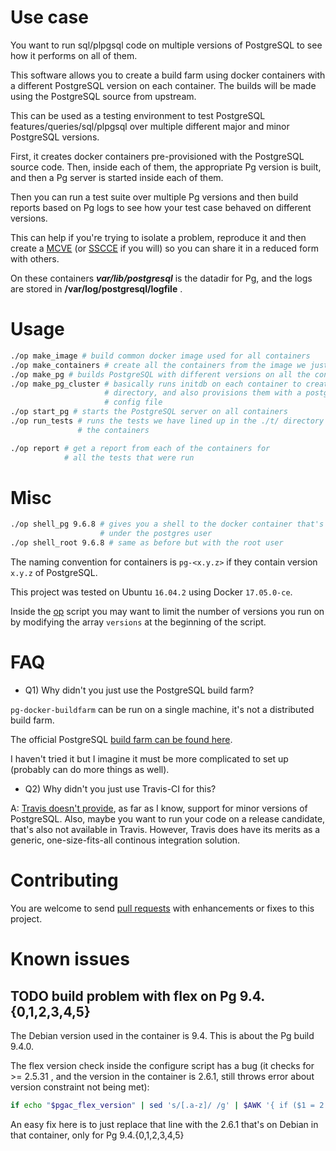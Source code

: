 * Use case

You want to run sql/plpgsql code on multiple versions of PostgreSQL to
see how it performs on all of them.
          
This software allows you to create a build farm using docker
containers with a different PostgreSQL version on each container. The
builds will be made using the PostgreSQL source from upstream.

This can be used as a testing environment to test PostgreSQL
features/queries/sql/plpgsql over multiple different major and minor
PostgreSQL versions.

First, it creates docker containers pre-provisioned with the
PostgreSQL source code.  Then, inside each of them, the appropriate Pg
version is built, and then a Pg server is started inside each of them.

Then you can run a test suite over multiple Pg versions and then build
reports based on Pg logs to see how your test case behaved on
different versions. 

This can help if you're trying to isolate a problem, reproduce it and
then create a [[https://stackoverflow.com/help/mcve][MCVE]] (or [[http://sscce.org/][SSCCE]] if you will) so you can share it in a
reduced form with others.

On these containers */var/lib/postgresql/* is the datadir for Pg, and
the logs are stored in */var/log/postgresql/logfile* .

* Usage

#+BEGIN_SRC sh
    ./op make_image # build common docker image used for all containers
    ./op make_containers # create all the containers from the image we just made
    ./op make_pg # builds PostgreSQL with different versions on all the containers
    ./op make_pg_cluster # basically runs initdb on each container to create a data
                         # directory, and also provisions them with a postgresql.conf
                         # config file
    ./op start_pg # starts the PostgreSQL server on all containers
    ./op run_tests # runs the tests we have lined up in the ./t/ directory on all
                   # the containers

    ./op report # get a report from each of the containers for 
                # all the tests that were run
#+END_SRC

* Misc

#+BEGIN_SRC sh
    ./op shell_pg 9.6.8 # gives you a shell to the docker container that's running version 9.6.8
                        # under the postgres user
    ./op shell_root 9.6.8 # same as before but with the root user
#+END_SRC

The naming convention for containers is =pg-<x.y.z>= if they contain
version =x.y.z= of PostgreSQL.

This project was tested on Ubuntu =16.04.2= using Docker =17.05.0-ce=.

Inside the [[https://github.com/wsdookadr/pg-docker-buildfarm/blob/master/op][op]] script you may want to limit the number of versions you
run on by modifying the array =versions= at the beginning of the
script.

* FAQ

- Q1) Why didn't you just use the PostgreSQL build farm?

=pg-docker-buildfarm= can be run on a single machine, it's not a
distributed build farm. 

The official PostgreSQL [[https://github.com/PGBuildFarm][build farm can be found here]]. 

I haven't tried it but I imagine it must be more complicated to set up
(probably can do more things as well).

- Q2) Why didn't you just use Travis-CI for this?

A: [[https://docs.travis-ci.com/user/database-setup/#PostgreSQL][Travis doesn't provide]], as far as I know, support for minor
versions of PostgreSQL.  Also, maybe you want to run your code on a
release candidate, that's also not available in Travis. However,
Travis does have its merits as a generic, one-size-fits-all continous
integration solution.

* Contributing
You are welcome to send [[https://github.com/wsdookadr/pg-docker-buildfarm/pulls][pull requests]] with enhancements or fixes to
this project.

* Known issues
** TODO build problem with flex on Pg 9.4.{0,1,2,3,4,5}
The Debian version used in the container is 9.4.
This is about the Pg build 9.4.0.

The flex version check inside the configure script has a bug
(it checks for >= 2.5.31 , and the version in the container is 2.6.1, still
throws error about version constraint not being met):

#+BEGIN_SRC sh
if echo "$pgac_flex_version" | sed 's/[.a-z]/ /g' | $AWK '{ if ($1 = 2 && $2 = 5 && $3 >= 31) exit 0; else exit 1;}'
#+END_SRC

An easy fix here is to just replace that line with the 2.6.1 that's on
Debian in that container, only for Pg 9.4.{0,1,2,3,4,5}

